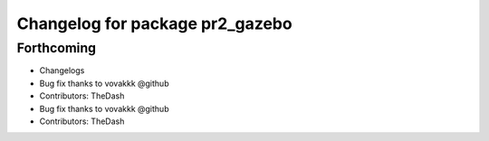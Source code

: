 ^^^^^^^^^^^^^^^^^^^^^^^^^^^^^^^^
Changelog for package pr2_gazebo
^^^^^^^^^^^^^^^^^^^^^^^^^^^^^^^^

Forthcoming
-----------
* Changelogs
* Bug fix thanks to vovakkk @github
* Contributors: TheDash

* Bug fix thanks to vovakkk @github
* Contributors: TheDash

